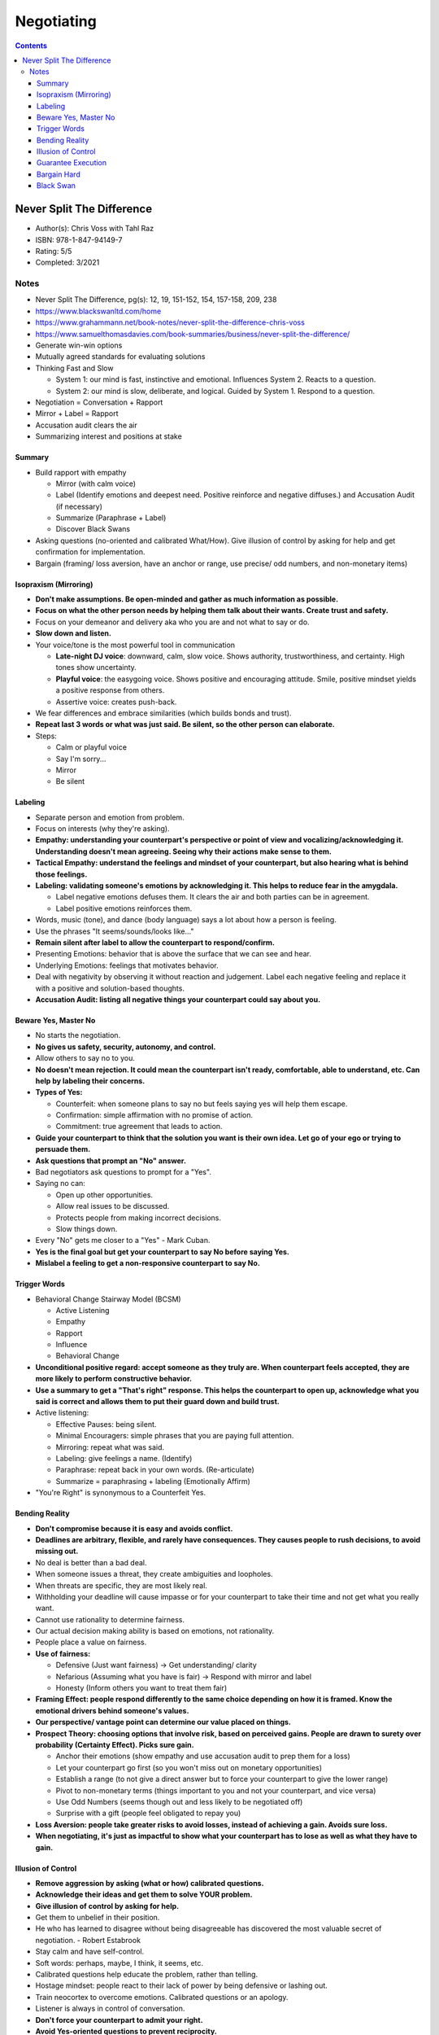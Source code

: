 ===========
Negotiating
===========

.. contents::

Never Split The Difference
==========================
* Author(s): Chris Voss with Tahl Raz
* ISBN: 978-1-847-94149-7
* Rating: 5/5
* Completed: 3/2021

Notes
-----
* Never Split The Difference, pg(s): 12, 19, 151-152, 154, 157-158, 209, 238
* https://www.blackswanltd.com/home
* https://www.grahammann.net/book-notes/never-split-the-difference-chris-voss
* https://www.samuelthomasdavies.com/book-summaries/business/never-split-the-difference/
* Generate win-win options
* Mutually agreed standards for evaluating solutions
* Thinking Fast and Slow

  * System 1: our mind is fast, instinctive and emotional. Influences System 2. Reacts to a question.
  * System 2: our mind is slow, deliberate, and logical. Guided by System 1. Respond to a question.

* Negotiation = Conversation + Rapport
* Mirror + Label = Rapport
* Accusation audit clears the air
* Summarizing interest and positions at stake

Summary
+++++++
* Build rapport with empathy

  * Mirror (with calm voice)
  * Label (Identify emotions and deepest need. Positive reinforce and negative diffuses.) and Accusation Audit (if necessary)
  * Summarize (Paraphrase + Label)
  * Discover Black Swans

* Asking questions (no-oriented and calibrated What/How). Give illusion of control by asking for help and get confirmation for implementation.
* Bargain (framing/ loss aversion, have an anchor or range, use precise/ odd numbers, and non-monetary items)

Isopraxism (Mirroring)
++++++++++++++++++++++
* **Don't make assumptions. Be open-minded and gather as much information as possible.**
* **Focus on what the other person needs by helping them talk about their wants. Create trust and safety.**
* Focus on your demeanor and delivery aka who you are and not what to say or do.
* **Slow down and listen.**
* Your voice/tone is the most powerful tool in communication

  * **Late-night DJ voice**: downward, calm, slow voice. Shows authority, trustworthiness, and certainty. High tones show uncertainty.
  * **Playful voice**: the easygoing voice. Shows positive and encouraging attitude. Smile, positive mindset yields a positive response from others.
  * Assertive voice: creates push-back.

* We fear differences and embrace similarities (which builds bonds and trust).
* **Repeat last 3 words or what was just said. Be silent, so the other person can elaborate.**
* Steps:

  * Calm or playful voice
  * Say I'm sorry...
  * Mirror
  * Be silent

Labeling
++++++++
* Separate person and emotion from problem.
* Focus on interests (why they're asking).
* **Empathy: understanding your counterpart's perspective or point of view and vocalizing/acknowledging it. Understanding doesn't mean agreeing. Seeing why their actions make sense to them.**
* **Tactical Empathy: understand the feelings and mindset of your counterpart, but also hearing what is behind those feelings.**
* **Labeling: validating someone's emotions by acknowledging it. This helps to reduce fear in the amygdala.**

  * Label negative emotions defuses them. It clears the air and both parties can be in agreement.
  * Label positive emotions reinforces them.

* Words, music (tone), and dance (body language) says a lot about how a person is feeling.
* Use the phrases "It seems/sounds/looks like..."
* **Remain silent after label to allow the counterpart to respond/confirm.**
* Presenting Emotions: behavior that is above the surface that we can see and hear.
* Underlying Emotions: feelings that motivates behavior.
* Deal with negativity by observing it without reaction and judgement. Label each negative feeling and replace it with a positive and solution-based thoughts.
* **Accusation Audit: listing all negative things your counterpart could say about you.**

Beware Yes, Master No
+++++++++++++++++++++
* No starts the negotiation.
* **No gives us safety, security, autonomy, and control.**
* Allow others to say no to you.
* **No doesn't mean rejection.  It could mean the counterpart isn't ready, comfortable, able to understand, etc. Can help by labeling their concerns.**
* **Types of Yes:**

  * Counterfeit: when someone plans to say no but feels saying yes will help them escape.
  * Confirmation: simple affirmation with no promise of action.
  * Commitment: true agreement that leads to action.

* **Guide your counterpart to think that the solution you want is their own idea. Let go of your ego or trying to persuade them.**
* **Ask questions that prompt an "No" answer.**
* Bad negotiators ask questions to prompt for a "Yes".
* Saying no can:

  * Open up other opportunities.
  * Allow real issues to be discussed.
  * Protects people from making incorrect decisions.
  * Slow things down.

* Every "No" gets me closer to a "Yes" - Mark Cuban.
* **Yes is the final goal but get your counterpart to say No before saying Yes.**
* **Mislabel a feeling to get a non-responsive counterpart to say No.**

Trigger Words
+++++++++++++
* Behavioral Change Stairway Model (BCSM)

  * Active Listening
  * Empathy
  * Rapport
  * Influence
  * Behavioral Change

* **Unconditional positive regard: accept someone as they truly are. When counterpart feels accepted, they are more likely to perform constructive behavior.**
* **Use a summary to get a "That's right" response. This helps the counterpart to open up, acknowledge what you said is correct and allows them to put their guard down and build trust.**
* Active listening:

  * Effective Pauses: being silent.
  * Minimal Encouragers: simple phrases that you are paying full attention.
  * Mirroring: repeat what was said.
  * Labeling: give feelings a name. (Identify)
  * Paraphrase: repeat back in your own words. (Re-articulate)
  * Summarize = paraphrasing + labeling (Emotionally Affirm)

* "You're Right" is synonymous to a Counterfeit Yes. 

Bending Reality
+++++++++++++++
* **Don't compromise because it is easy and avoids conflict.**
* **Deadlines are arbitrary, flexible, and rarely have consequences. They causes people to rush decisions, to avoid missing out.**
* No deal is better than a bad deal.
* When someone issues a threat, they create ambiguities and loopholes.
* When threats are specific, they are most likely real.
* Withholding your deadline will cause impasse or for your counterpart to take their time and not get what you really want.
* Cannot use rationality to determine fairness.
* Our actual decision making ability is based on emotions, not rationality.
* People place a value on fairness.
* **Use of fairness:**

  * Defensive (Just want fairness) -> Get understanding/ clarity
  * Nefarious (Assuming what you have is fair) -> Respond with mirror and label
  * Honesty (Inform others you want to treat them fair)

* **Framing Effect: people respond differently to the same choice depending on how it is framed. Know the emotional drivers behind someone's values.**
* **Our perspective/ vantage point can determine our value placed on things.**
* **Prospect Theory: choosing options that involve risk, based on perceived gains. People are drawn to surety over probability (Certainty Effect). Picks sure gain.**

  * Anchor their emotions (show empathy and use accusation audit to prep them for a loss)
  * Let your counterpart go first (so you won't miss out on monetary opportunities)
  * Establish a range (to not give a direct answer but to force your counterpart to give the lower range)
  * Pivot to non-monetary terms (things important to you and not your counterpart, and vice versa)
  * Use Odd Numbers (seems though out and less likely to be negotiated off)
  * Surprise with a gift (people feel obligated to repay you)

* **Loss Aversion: people take greater risks to avoid losses, instead of achieving a gain. Avoids sure loss.**
* **When negotiating, it's just as impactful to show what your counterpart has to lose as well as what they have to gain.**

Illusion of Control
+++++++++++++++++++
* **Remove aggression by asking (what or how) calibrated questions.**
* **Acknowledge their ideas and get them to solve YOUR problem.**
* **Give illusion of control by asking for help.**
* Get them to unbelief in their position.
* He who has learned to disagree without being disagreeable has discovered the most valuable secret of negotiation. - Robert Estabrook
* Stay calm and have self-control.
* Soft words: perhaps, maybe, I think, it seems, etc.
* Calibrated questions help educate the problem, rather than telling.
* Hostage mindset: people react to their lack of power by being defensive or lashing out.
* Train neocortex to overcome emotions. Calibrated questions or an apology.
* Listener is always in control of conversation.
* **Don't force your counterpart to admit your right.**
* **Avoid Yes-oriented questions to prevent reciprocity.**

Guarantee Execution
+++++++++++++++++++
* **Ask How instead of saying No. Also prompts implementation. Asking How is a hidden No.**
* Let someone else have your way. - Chris Voss
* Let them define success

  * How we know we're on track?
  * How we address things if we're off track?

* Summarize until you get "That's right". Beware of "Your right" as they don't believe the solution is theirs. "I'll try" means they plan to fail.
* **Consider those not at the table, the can have influence on negotiation.**

  * It takes one person to screw up the deal.

* **7-38-55**

  * 7%: based on words
  * 38%: based on tone
  * 55%: based on body language

* Use labels to spot incongruousness.
* **Rule of 3: get someone to agree 3 times.**

  * Agreement
  * Label or summarize to get "That's right"
  * How or What questions about implementation and success

* **People who lie use more words, pronouns, and care more about people believing them.**
* **More important people,  speak in 3rd person.**
* **Less important people, speak in 1st person.**
* **Use your name to create Force Empathy, which means to humanize yourself.**
* Can express no up to 4 times before saying it.
* **Yes is nothing without How.**

Bargain Hard
++++++++++++
* **3 Types:**

  * Analyst: don't ask a lot of questions, use data to disagree, be upfront with issues, use labels.
  * Accommodator: use calibrated questions for implementation and execution.
  * Assertive: use labels, mirror, summaries, and calibrated questions.

* Black Swan Rule: Don't treat others they way you want to be treated, treat them the way they need to be treated.
* **Deflect anchors with calibrated questions and use non-monetary terms.**
* **Strategic umbrage: able to take offenses.**
* **The issue is the problem, not the person.**
* **Set boundaries by stepping back, until issue is resolved.**
* **Ackerman Model:**

  * Set target/ goal price
  * Set first offer at 65% of target price = extreme anchor
  * Calculate decreasing increments (85, 95, 100) = defined offers
  * Use empathy and different ways of saying No before counter = calibrated questions
  * Final number should be precise and non-round = odd numbers
  * Add non-monetary item they don't want

* **Be prepared. You fall to your highest level of preparation.**

Black Swan
++++++++++
* **Let known knowns guide you, not blind you.**
* **Black Swan: hidden and unexpected pieces of information (unknown unknowns), whose uncovering has game changing effects. They are leverage multipliers.**
* Leverage: ability to inflict loss and withhold gain. What do your counterpart want to gain and what do they fear.
* Leverage Inputs:

  * Time
  * Necessity
  * Competition

* **Those with more to lose or afraid of loss have less leverage.**

  * Positive: ability to give someone what they want.
  * Negative: ability to hurt someone.
  * Normative: ability to use their norms and standards to advance your position.

* **Try to understand their religion: their reason for being.**

  * Review everything you hear.
  * Use backup listeners to listen between the lines, to hear things you will miss.

* Paradox of Power: the harder you push, the more you will meet resistance
* **Similarity Principle: we trust people who are similar to us.**
* Express passion for your counterpart's goals and for their ability to achieve them.
* **Don't assume your counterpart is crazy, that is often the time to discover black swans. Avoid common mistakes:**

  * Bad Information: not having all or correct information.
  * Constrained: not able to do something but don't want to reveal it.
  * Hidden Desires: having other motives.

* **Discover Black Swans**

  * Get Face Time: get to see your counterpart in person, to get more personal and see nonverbal communication.
  * Observe Unguarded Moments: people are more relaxed before and after formal meetings. Look out for how they respond to disruptions.

* Get over fear of conflict, especially from within the tribe or to be liked. Navigate it with empathy.
* Goal is to find the best possible deal and uncover value, NOT to strong-arm or humiliate your counterpart.
* Don't avoid honest, clear conflict.
